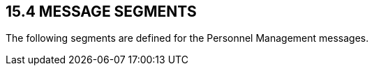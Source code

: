 == 15.4 MESSAGE SEGMENTS

The following segments are defined for the Personnel Management messages.

